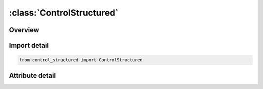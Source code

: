 





:class:`ControlStructured`
==========================


.. py:class:: control_structured.ControlStructured(**kwargs)

   Bases: :py:obj:`ansys.dyna.core.lib.keyword_base.KeywordBase`


   
   DYNA CONTROL_STRUCTURED keyword
















   ..
       !! processed by numpydoc !!


.. py:currentmodule:: ControlStructured

Overview
--------

.. tab-set::





   .. tab-item:: Attributes

      .. list-table::
          :header-rows: 0
          :widths: auto

          * - :py:attr:`~keyword`
            - 
          * - :py:attr:`~subkeyword`
            - 






Import detail
-------------

.. code-block:: python

    from control_structured import ControlStructured


Attribute detail
----------------

.. py:attribute:: keyword
   :value: 'CONTROL'


.. py:attribute:: subkeyword
   :value: 'STRUCTURED'






